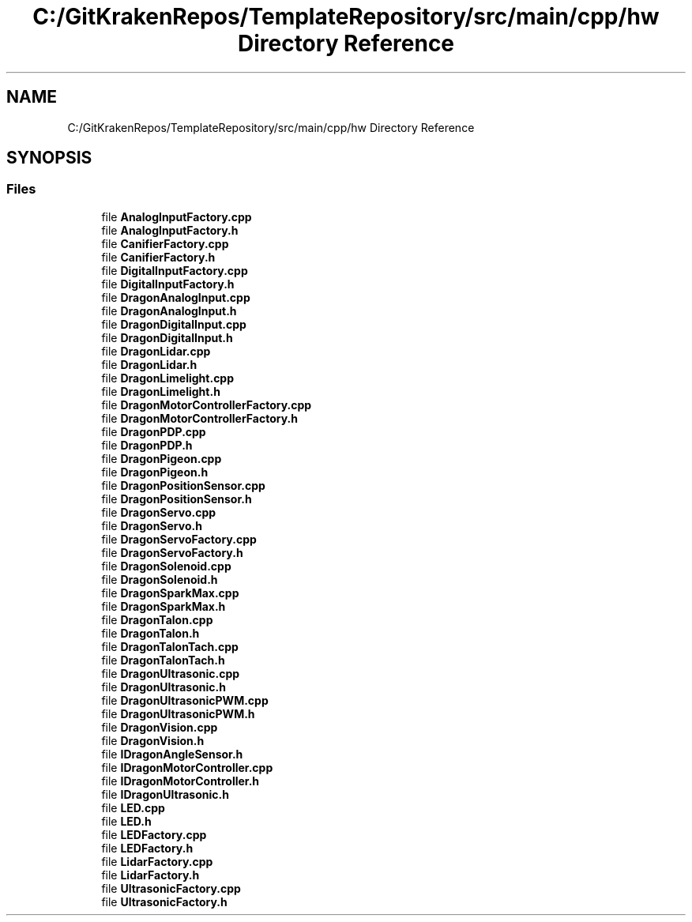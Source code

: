 .TH "C:/GitKrakenRepos/TemplateRepository/src/main/cpp/hw Directory Reference" 3 "Thu Oct 31 2019" "2020 Template Project" \" -*- nroff -*-
.ad l
.nh
.SH NAME
C:/GitKrakenRepos/TemplateRepository/src/main/cpp/hw Directory Reference
.SH SYNOPSIS
.br
.PP
.SS "Files"

.in +1c
.ti -1c
.RI "file \fBAnalogInputFactory\&.cpp\fP"
.br
.ti -1c
.RI "file \fBAnalogInputFactory\&.h\fP"
.br
.ti -1c
.RI "file \fBCanifierFactory\&.cpp\fP"
.br
.ti -1c
.RI "file \fBCanifierFactory\&.h\fP"
.br
.ti -1c
.RI "file \fBDigitalInputFactory\&.cpp\fP"
.br
.ti -1c
.RI "file \fBDigitalInputFactory\&.h\fP"
.br
.ti -1c
.RI "file \fBDragonAnalogInput\&.cpp\fP"
.br
.ti -1c
.RI "file \fBDragonAnalogInput\&.h\fP"
.br
.ti -1c
.RI "file \fBDragonDigitalInput\&.cpp\fP"
.br
.ti -1c
.RI "file \fBDragonDigitalInput\&.h\fP"
.br
.ti -1c
.RI "file \fBDragonLidar\&.cpp\fP"
.br
.ti -1c
.RI "file \fBDragonLidar\&.h\fP"
.br
.ti -1c
.RI "file \fBDragonLimelight\&.cpp\fP"
.br
.ti -1c
.RI "file \fBDragonLimelight\&.h\fP"
.br
.ti -1c
.RI "file \fBDragonMotorControllerFactory\&.cpp\fP"
.br
.ti -1c
.RI "file \fBDragonMotorControllerFactory\&.h\fP"
.br
.ti -1c
.RI "file \fBDragonPDP\&.cpp\fP"
.br
.ti -1c
.RI "file \fBDragonPDP\&.h\fP"
.br
.ti -1c
.RI "file \fBDragonPigeon\&.cpp\fP"
.br
.ti -1c
.RI "file \fBDragonPigeon\&.h\fP"
.br
.ti -1c
.RI "file \fBDragonPositionSensor\&.cpp\fP"
.br
.ti -1c
.RI "file \fBDragonPositionSensor\&.h\fP"
.br
.ti -1c
.RI "file \fBDragonServo\&.cpp\fP"
.br
.ti -1c
.RI "file \fBDragonServo\&.h\fP"
.br
.ti -1c
.RI "file \fBDragonServoFactory\&.cpp\fP"
.br
.ti -1c
.RI "file \fBDragonServoFactory\&.h\fP"
.br
.ti -1c
.RI "file \fBDragonSolenoid\&.cpp\fP"
.br
.ti -1c
.RI "file \fBDragonSolenoid\&.h\fP"
.br
.ti -1c
.RI "file \fBDragonSparkMax\&.cpp\fP"
.br
.ti -1c
.RI "file \fBDragonSparkMax\&.h\fP"
.br
.ti -1c
.RI "file \fBDragonTalon\&.cpp\fP"
.br
.ti -1c
.RI "file \fBDragonTalon\&.h\fP"
.br
.ti -1c
.RI "file \fBDragonTalonTach\&.cpp\fP"
.br
.ti -1c
.RI "file \fBDragonTalonTach\&.h\fP"
.br
.ti -1c
.RI "file \fBDragonUltrasonic\&.cpp\fP"
.br
.ti -1c
.RI "file \fBDragonUltrasonic\&.h\fP"
.br
.ti -1c
.RI "file \fBDragonUltrasonicPWM\&.cpp\fP"
.br
.ti -1c
.RI "file \fBDragonUltrasonicPWM\&.h\fP"
.br
.ti -1c
.RI "file \fBDragonVision\&.cpp\fP"
.br
.ti -1c
.RI "file \fBDragonVision\&.h\fP"
.br
.ti -1c
.RI "file \fBIDragonAngleSensor\&.h\fP"
.br
.ti -1c
.RI "file \fBIDragonMotorController\&.cpp\fP"
.br
.ti -1c
.RI "file \fBIDragonMotorController\&.h\fP"
.br
.ti -1c
.RI "file \fBIDragonUltrasonic\&.h\fP"
.br
.ti -1c
.RI "file \fBLED\&.cpp\fP"
.br
.ti -1c
.RI "file \fBLED\&.h\fP"
.br
.ti -1c
.RI "file \fBLEDFactory\&.cpp\fP"
.br
.ti -1c
.RI "file \fBLEDFactory\&.h\fP"
.br
.ti -1c
.RI "file \fBLidarFactory\&.cpp\fP"
.br
.ti -1c
.RI "file \fBLidarFactory\&.h\fP"
.br
.ti -1c
.RI "file \fBUltrasonicFactory\&.cpp\fP"
.br
.ti -1c
.RI "file \fBUltrasonicFactory\&.h\fP"
.br
.in -1c
